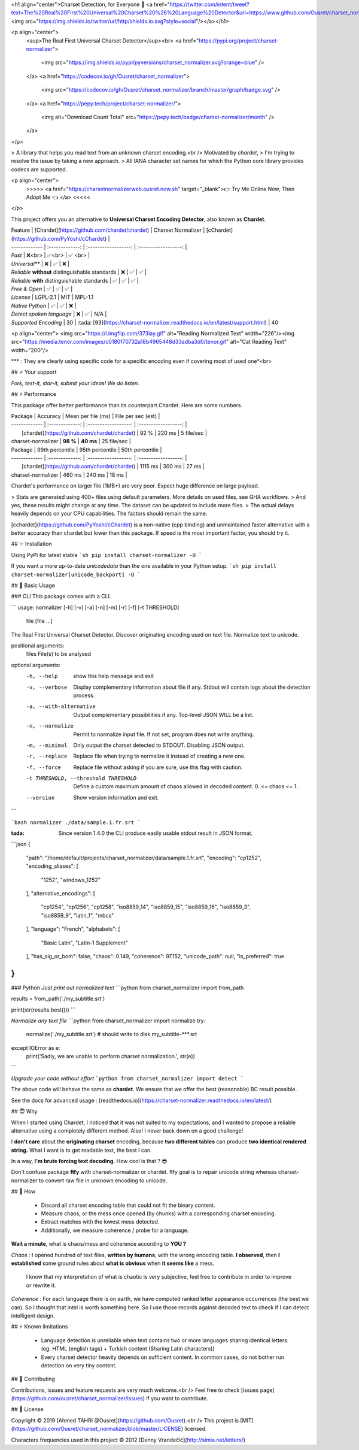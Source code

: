 
<h1 align="center">Charset Detection, for Everyone 👋 <a href="https://twitter.com/intent/tweet?text=The%20Real%20First%20Universal%20Charset%20%26%20Language%20Detector&url=https://www.github.com/Ousret/charset_normalizer&hashtags=python,encoding,chardet,developers"><img src="https://img.shields.io/twitter/url/http/shields.io.svg?style=social"/></a></h1>

<p align="center">
  <sup>The Real First Universal Charset Detector</sup><br>
  <a href="https://pypi.org/project/charset-normalizer">
    <img src="https://img.shields.io/pypi/pyversions/charset_normalizer.svg?orange=blue" />
  </a>
  <a href="https://codecov.io/gh/Ousret/charset_normalizer">
      <img src="https://codecov.io/gh/Ousret/charset_normalizer/branch/master/graph/badge.svg" />
  </a>
  <a href="https://pepy.tech/project/charset-normalizer/">
    <img alt="Download Count Total" src="https://pepy.tech/badge/charset-normalizer/month" />
  </a>
</p>

> A library that helps you read text from an unknown charset encoding.<br /> Motivated by `chardet`,
> I'm trying to resolve the issue by taking a new approach.
> All IANA character set names for which the Python core library provides codecs are supported.

<p align="center">
  >>>>> <a href="https://charsetnormalizerweb.ousret.now.sh" target="_blank">👉 Try Me Online Now, Then Adopt Me 👈 </a> <<<<<
</p>

This project offers you an alternative to **Universal Charset Encoding Detector**, also known as **Chardet**.

| Feature       | [Chardet](https://github.com/chardet/chardet)       | Charset Normalizer | [cChardet](https://github.com/PyYoshi/cChardet) |
| ------------- | :-------------: | :------------------: | :------------------: |
| `Fast`         | ❌<br>          | ✅<br>             | ✅ <br> |
| `Universal**`     | ❌            | ✅                 | ❌ |
| `Reliable` **without** distinguishable standards | ❌ | ✅ | ✅ |
| `Reliable` **with** distinguishable standards | ✅ | ✅ | ✅ |
| `Free & Open`  | ✅             | ✅                | ✅ |
| `License` | LGPL-2.1 | MIT | MPL-1.1
| `Native Python` | ✅ | ✅ | ❌ |
| `Detect spoken language` | ❌ | ✅ | N/A |
| `Supported Encoding` | 30 | :tada: [93](https://charset-normalizer.readthedocs.io/en/latest/support.html)  | 40

<p align="center">
<img src="https://i.imgflip.com/373iay.gif" alt="Reading Normalized Text" width="226"/><img src="https://media.tenor.com/images/c0180f70732a18b4965448d33adba3d0/tenor.gif" alt="Cat Reading Text" width="200"/>

*\*\* : They are clearly using specific code for a specific encoding even if covering most of used one*<br> 

## ⭐ Your support

*Fork, test-it, star-it, submit your ideas! We do listen.*

## ⚡ Performance

This package offer better performance than its counterpart Chardet. Here are some numbers.

| Package       | Accuracy       | Mean per file (ms) | File per sec (est) |
| ------------- | :-------------: | :------------------: | :------------------: |
|      [chardet](https://github.com/chardet/chardet)        |     92 %     |     220 ms      |       5 file/sec        |
| charset-normalizer |    **98 %**     |     **40 ms**      |       25 file/sec    |

| Package       | 99th percentile       | 95th percentile | 50th percentile |
| ------------- | :-------------: | :------------------: | :------------------: |
|      [chardet](https://github.com/chardet/chardet)        |     1115 ms     |     300 ms      |       27 ms        |
| charset-normalizer |    460 ms     |     240 ms      |       18 ms    |

Chardet's performance on larger file (1MB+) are very poor. Expect huge difference on large payload.

> Stats are generated using 400+ files using default parameters. More details on used files, see GHA workflows.
> And yes, these results might change at any time. The dataset can be updated to include more files.
> The actual delays heavily depends on your CPU capabilities. The factors should remain the same.

[cchardet](https://github.com/PyYoshi/cChardet) is a non-native (cpp binding) and unmaintained faster alternative with 
a better accuracy than chardet but lower than this package. If speed is the most important factor, you should try it.

## ✨ Installation

Using PyPi for latest stable
```sh
pip install charset-normalizer -U
```

If you want a more up-to-date `unicodedata` than the one available in your Python setup.
```sh
pip install charset-normalizer[unicode_backport] -U
```

## 🚀 Basic Usage

### CLI
This package comes with a CLI.

```
usage: normalizer [-h] [-v] [-a] [-n] [-m] [-r] [-f] [-t THRESHOLD]
                  file [file ...]

The Real First Universal Charset Detector. Discover originating encoding used
on text file. Normalize text to unicode.

positional arguments:
  files                 File(s) to be analysed

optional arguments:
  -h, --help            show this help message and exit
  -v, --verbose         Display complementary information about file if any.
                        Stdout will contain logs about the detection process.
  -a, --with-alternative
                        Output complementary possibilities if any. Top-level
                        JSON WILL be a list.
  -n, --normalize       Permit to normalize input file. If not set, program
                        does not write anything.
  -m, --minimal         Only output the charset detected to STDOUT. Disabling
                        JSON output.
  -r, --replace         Replace file when trying to normalize it instead of
                        creating a new one.
  -f, --force           Replace file without asking if you are sure, use this
                        flag with caution.
  -t THRESHOLD, --threshold THRESHOLD
                        Define a custom maximum amount of chaos allowed in
                        decoded content. 0. <= chaos <= 1.
  --version             Show version information and exit.
```

```bash
normalizer ./data/sample.1.fr.srt
```

:tada: Since version 1.4.0 the CLI produce easily usable stdout result in JSON format.

```json
{
    "path": "/home/default/projects/charset_normalizer/data/sample.1.fr.srt",
    "encoding": "cp1252",
    "encoding_aliases": [
        "1252",
        "windows_1252"
    ],
    "alternative_encodings": [
        "cp1254",
        "cp1256",
        "cp1258",
        "iso8859_14",
        "iso8859_15",
        "iso8859_16",
        "iso8859_3",
        "iso8859_9",
        "latin_1",
        "mbcs"
    ],
    "language": "French",
    "alphabets": [
        "Basic Latin",
        "Latin-1 Supplement"
    ],
    "has_sig_or_bom": false,
    "chaos": 0.149,
    "coherence": 97.152,
    "unicode_path": null,
    "is_preferred": true
}
```

### Python
*Just print out normalized text*
```python
from charset_normalizer import from_path

results = from_path('./my_subtitle.srt')

print(str(results.best()))
```

*Normalize any text file*
```python
from charset_normalizer import normalize
try:
    normalize('./my_subtitle.srt') # should write to disk my_subtitle-***.srt
except IOError as e:
    print('Sadly, we are unable to perform charset normalization.', str(e))
```

*Upgrade your code without effort*
```python
from charset_normalizer import detect
```

The above code will behave the same as **chardet**. We ensure that we offer the best (reasonable) BC result possible.

See the docs for advanced usage : [readthedocs.io](https://charset-normalizer.readthedocs.io/en/latest/)

## 😇 Why

When I started using Chardet, I noticed that it was not suited to my expectations, and I wanted to propose a
reliable alternative using a completely different method. Also! I never back down on a good challenge!

I **don't care** about the **originating charset** encoding, because **two different tables** can
produce **two identical rendered string.**
What I want is to get readable text, the best I can. 

In a way, **I'm brute forcing text decoding.** How cool is that ? 😎

Don't confuse package **ftfy** with charset-normalizer or chardet. ftfy goal is to repair unicode string whereas charset-normalizer to convert raw file in unknown encoding to unicode.

## 🍰 How

  - Discard all charset encoding table that could not fit the binary content.
  - Measure chaos, or the mess once opened (by chunks) with a corresponding charset encoding.
  - Extract matches with the lowest mess detected.
  - Additionally, we measure coherence / probe for a language.

**Wait a minute**, what is chaos/mess and coherence according to **YOU ?**

*Chaos :* I opened hundred of text files, **written by humans**, with the wrong encoding table. **I observed**, then
**I established** some ground rules about **what is obvious** when **it seems like** a mess.
 I know that my interpretation of what is chaotic is very subjective, feel free to contribute in order to
 improve or rewrite it.

*Coherence :* For each language there is on earth, we have computed ranked letter appearance occurrences (the best we can). So I thought
that intel is worth something here. So I use those records against decoded text to check if I can detect intelligent design.

## ⚡ Known limitations

  - Language detection is unreliable when text contains two or more languages sharing identical letters. (eg. HTML (english tags) + Turkish content (Sharing Latin characters))
  - Every charset detector heavily depends on sufficient content. In common cases, do not bother run detection on very tiny content.

## 👤 Contributing

Contributions, issues and feature requests are very much welcome.<br />
Feel free to check [issues page](https://github.com/ousret/charset_normalizer/issues) if you want to contribute.

## 📝 License

Copyright © 2019 [Ahmed TAHRI @Ousret](https://github.com/Ousret).<br />
This project is [MIT](https://github.com/Ousret/charset_normalizer/blob/master/LICENSE) licensed.

Characters frequencies used in this project © 2012 [Denny Vrandečić](http://simia.net/letters/)


